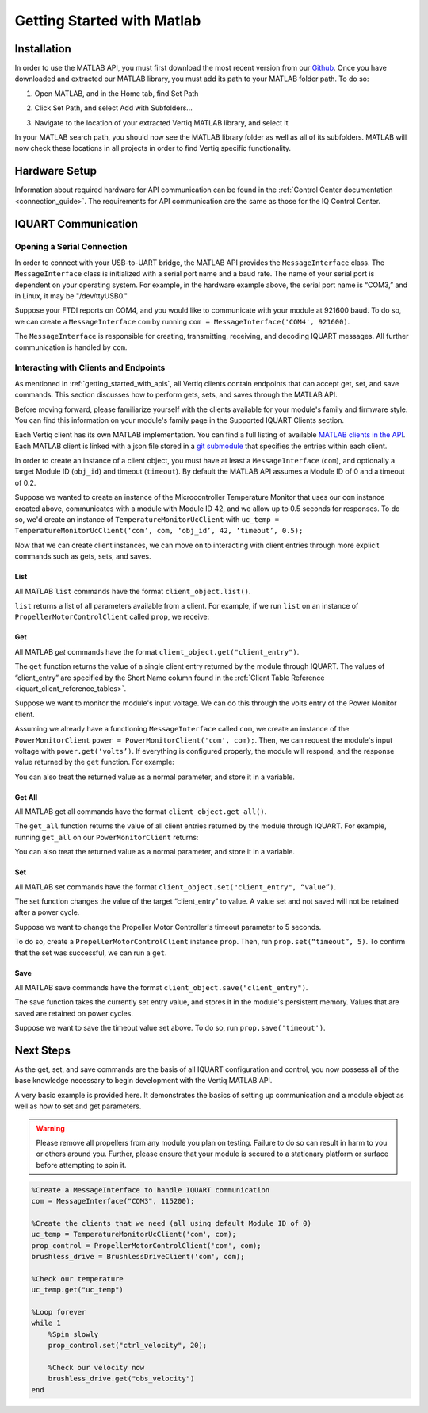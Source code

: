 .. _getting_started_matlab_api:

*****************************
Getting Started with Matlab
*****************************

Installation
==================
In order to use the MATLAB API, you must first download the most recent version from our `Github <https://github.com/iq-motion-control/iq-module-communication-matlab/releases>`_. 
Once you have downloaded and extracted our MATLAB library, you must add its path to your MATLAB folder path. To do so:

1. Open MATLAB, and in the Home tab, find Set Path

.. image:: ../_static/api_pics/set_path_icon.png

2. Click Set Path, and select Add with Subfolders…

.. image:: ../_static/api_pics/add_with_subfolders.png

3. Navigate to the location of your extracted Vertiq MATLAB library, and select it

In your MATLAB search path, you should now see the MATLAB library folder as well as all of its subfolders. MATLAB will now check these locations in all projects in order to find Vertiq specific functionality.

Hardware Setup
================
Information about required hardware for API communication can be found in the :ref:`Control Center documentation <connection_guide>`. The requirements for API communication 
are the same as those for the IQ Control Center.

IQUART Communication
===============================

Opening a Serial Connection
------------------------------

In order to connect with your USB-to-UART bridge, the MATLAB API provides the ``MessageInterface`` class. The ``MessageInterface`` class is initialized with a serial 
port name and a baud rate. The name of your serial port is dependent on your operating system. For example, in the hardware example above, the serial port name is 
“COM3,” and in Linux, it may be "/dev/ttyUSB0."

Suppose your FTDI reports on COM4, and you would like to communicate with your module at 921600 baud. To do so, we can create a ``MessageInterface`` ``com`` by 
running ``com = MessageInterface('COM4', 921600)``.

The ``MessageInterface`` is responsible for creating, transmitting, receiving, and decoding IQUART messages. All further communication is handled by ``com``.

Interacting with Clients and Endpoints
-------------------------------------------
As mentioned in :ref:`getting_started_with_apis`, all Vertiq clients contain endpoints that can accept get, set, and save commands. This section discusses how to perform gets, sets, and saves through the MATLAB API.

Before moving forward, please familiarize yourself with the clients available for your module's family and firmware style. You can find this information on your 
module's family page in the Supported IQUART Clients section.

Each Vertiq client has its own MATLAB implementation. You can find a full listing of available `MATLAB clients in the API <https://github.com/iq-motion-control/iq-module-communication-matlab/tree/master/iq/src/clients>`_. 
Each MATLAB client is linked with a json file stored in a `git submodule <https://github.com/iq-motion-control/client_files/tree/74284e59abbe86e2b6d629a3727163a28254fd70>`_ that specifies the entries within each client.

In order to create an instance of a client object, you must have at least a ``MessageInterface`` (``com``), and optionally a target Module ID (``obj_id``) 
and timeout (``timeout``). By default the MATLAB API assumes a Module ID of 0 and a timeout of 0.2.

Suppose we wanted to create an instance of the Microcontroller Temperature Monitor that uses our ``com`` instance created above, 
communicates with a module with Module ID 42, and we allow up to 0.5 seconds for responses. To do so, we'd create an instance 
of ``TemperatureMonitorUcClient`` with ``uc_temp = TemperatureMonitorUcClient(‘com’, com, ‘obj_id’, 42, ‘timeout’, 0.5);``

Now that we can create client instances, we can move on to interacting with client entries through more explicit commands such as gets, sets, and saves.

List
^^^^^^^^^^^
All MATLAB ``list`` commands have the format ``client_object.list()``.

``list`` returns a list of all parameters available from a client. For example, if we run ``list`` on an instance of ``PropellerMotorControlClient`` called ``prop``, we receive:

.. image:: ../_static/api_pics/prop_list.png

Get
^^^^^^
All MATLAB *get* commands have the format ``client_object.get("client_entry")``.

The ``get`` function returns the value of a single client entry returned by the module through IQUART. The values of “client_entry” are specified by the Short Name 
column found in the :ref:`Client Table Reference <iquart_client_reference_tables>`.

Suppose we want to monitor the module's input voltage. We can do this through the volts entry of the Power Monitor client.

.. image:: ../_static/api_pics/volts_entry.png

Assuming we already have a functioning ``MessageInterface`` called ``com``, we create an instance of the ``PowerMonitorClient`` ``power = PowerMonitorClient('com', com);``. 
Then, we can request the module's input voltage with ``power.get(‘volts’)``. If everything is configured properly, the module will respond, and the response value returned by the ``get`` function. For example:

.. image:: ../_static/api_pics/get_volts_matlab.png

You can also treat the returned value as a normal parameter, and store it in a variable.

Get All
^^^^^^^^^^
All MATLAB get all commands have the format ``client_object.get_all()``.

The ``get_all`` function returns the value of all client entries returned by the module through IQUART. For example, running ``get_all`` on our ``PowerMonitorClient`` returns:

.. image:: ../_static/api_pics/power_mon_get_all.png

You can also treat the returned value as a normal parameter, and store it in a variable.

Set
^^^^^^
All MATLAB set commands have the format ``client_object.set("client_entry", “value”)``.

The set function changes the value of the target “client_entry” to value. A value set and not saved will not be retained after a power cycle.

Suppose we want to change the Propeller Motor Controller's timeout parameter to 5 seconds. 

.. image:: ../_static/api_pics/timeout_entry.png

To do so, create a ``PropellerMotorControlClient`` instance ``prop``. Then, run ``prop.set(“timeout”, 5)``. To confirm that the set was successful, we can run a ``get``.

.. image:: ../_static/api_pics/get_timeout.png

Save
^^^^^^
All MATLAB save commands have the format ``client_object.save("client_entry")``.

The save function takes the currently set entry value, and stores it in the module's persistent memory. Values that are saved are retained on power cycles.

Suppose we want to save the timeout value set above. To do so, run ``prop.save('timeout')``.

Next Steps
==================

As the get, set, and save commands are the basis of all IQUART configuration and control, you now possess all of the base knowledge necessary to begin development with the Vertiq MATLAB API.

A very basic example is provided here. It demonstrates the basics of setting up communication and a module object as well as how to set and get parameters.

.. warning::
    Please remove all propellers from any module you plan on testing. Failure to do so can result in harm to you or others around you. Further, please ensure that your module is secured to a stationary platform or surface before attempting to spin it. 

.. code-block::

    %Create a MessageInterface to handle IQUART communication
    com = MessageInterface("COM3", 115200);

    %Create the clients that we need (all using default Module ID of 0)
    uc_temp = TemperatureMonitorUcClient('com', com);
    prop_control = PropellerMotorControlClient('com', com);
    brushless_drive = BrushlessDriveClient('com', com);

    %Check our temperature
    uc_temp.get("uc_temp")

    %Loop forever
    while 1
        %Spin slowly
        prop_control.set("ctrl_velocity", 20);

        %Check our velocity now
        brushless_drive.get("obs_velocity")
    end


